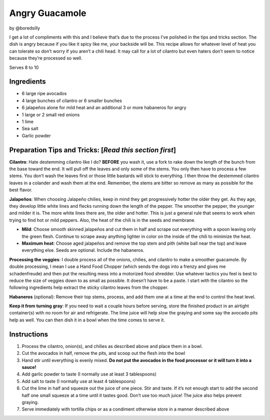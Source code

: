Angry Guacamole
===============

by @boredsilly

I get a lot of compliments with this and I believe that’s due to the
process I’ve polished in the tips and tricks section. The dish is angry
because if you like it spicy like me, your backside will be. This recipe
allows for whatever level of heat you can tolerate so don’t worry if you
aren’t a chili head. It may call for a lot of cilantro but even haters
don’t seem to notice because they’re processed so well.

Serves 8 to 10

Ingredients
-----------

-  6 large ripe avocados
-  4 large bunches of cilantro or 6 smaller bunches
-  6 jalapeños alone for mild heat and an additional 3 or more habaneros
   for angry
-  1 large or 2 small red onions
-  1 lime
-  Sea salt
-  Garlic powder

Preparation Tips and Tricks: [*Read this section first*]
--------------------------------------------------------

**Cilantro**: Hate destemming cilantro like I do? **BEFORE** you wash
it, use a fork to rake down the length of the bunch from the base toward
the end. It will pull off the leaves and only some of the stems. You
only then have to process a few stems. You don’t wash the leaves first
or those little bastards will stick to everything. I then throw the
destemmed cilantro leaves in a colander and wash them at the end.
Remember, the stems are bitter so remove as many as possible for the
best flavor.

**Jalapeños**: When choosing Jalapeño chilies, keep in mind they get
progressively hotter the older they get. As they age, they develop
little white lines and flecks running down the length of the pepper. The
smoother the pepper, the younger and milder it is. The more white lines
there are, the older and hotter. This is just a general rule that seems
to work when trying to find hot or mild peppers. Also, the heat of the
chili is in the seeds and membrane.

-  **Mild**: Choose smooth skinned jalapeños and cut them in half and
   scrape out everything with a spoon leaving only the green flesh.
   Continue to scrape away anything lighter in color on the inside of
   the chili to minimize the heat.

-  **Maximum heat**: Choose aged jalapeños and remove the top stem and
   pith (white ball near the top) and leave everything else. Seeds are
   optional. Include the habaneros.

**Processing the veggies**: I double process all of the onions, chilies,
and cilantro to make a smoother guacamole. By double processing, I mean
I use a Hand Food Chopper (which sends the dogs into a frenzy and gives
me schadenfreude) and then put the resulting mess into a motorized food
shredder. Use whatever tactics you feel is best to reduce the size of
veggies down to as small as possible. It doesn’t have to be a paste. I
start with the cilantro so the following ingredients help extract the
sticky cilantro leaves from the chopper.

**Habaneros** (optional): Remove their top stems, process, and add them
one at a time at the end to control the heat level.

**Keep it from turning gray**: If you need to wait a couple hours before
serving, store the finished product in an airtight container(s) with no
room for air and refrigerate. The lime juice will help slow the graying
and some say the avocado pits help as well. You can then dish it in a
bowl when the time comes to serve it.

Instructions
------------

1. Process the cilantro, onion(s), and chilies as described above and
   place them in a bowl.
2. Cut the avocados in half, remove the pits, and scoop out the flesh
   into the bowl
3. Hand stir until everything is evenly mixed. **Do not put the avocados
   in the food processor or it will turn it into a sauce!**
4. Add garlic powder to taste (I normally use at least 3 tablespoons)
5. Add salt to taste (I normally use at least 4 tablespoons)
6. Cut the lime in half and squeeze out the juice of one piece. Stir and
   taste. If it’s not enough start to add the second half one small
   squeeze at a time until it tastes good. Don’t use too much juice! The
   juice also helps prevent graying.
7. Serve immediately with tortilla chips or as a condiment otherwise
   store in a manner described above
